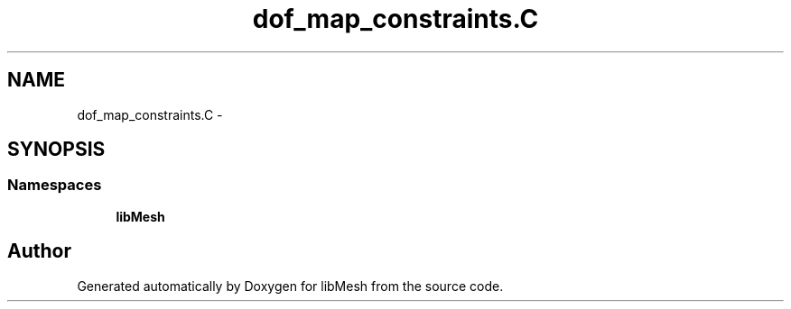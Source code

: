 .TH "dof_map_constraints.C" 3 "Tue May 6 2014" "libMesh" \" -*- nroff -*-
.ad l
.nh
.SH NAME
dof_map_constraints.C \- 
.SH SYNOPSIS
.br
.PP
.SS "Namespaces"

.in +1c
.ti -1c
.RI "\fBlibMesh\fP"
.br
.in -1c
.SH "Author"
.PP 
Generated automatically by Doxygen for libMesh from the source code\&.
